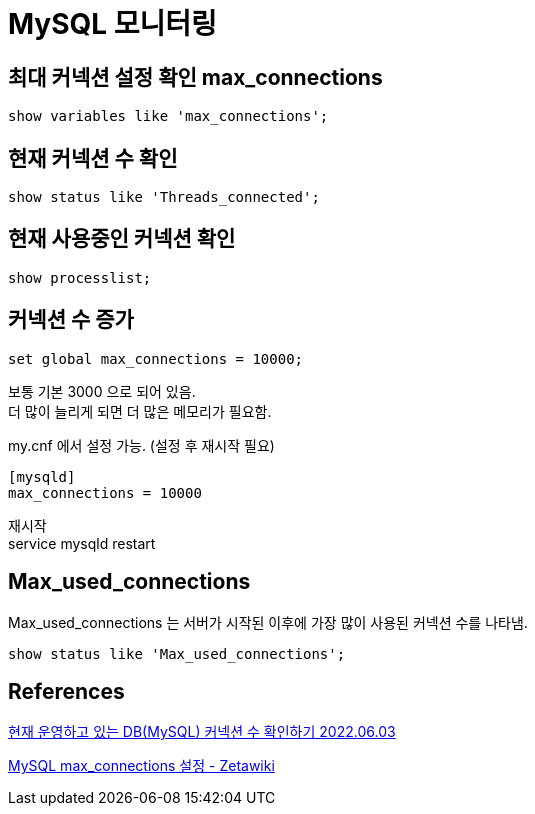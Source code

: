 :hardbreaks:
= MySQL 모니터링

== 최대 커넥션 설정 확인 max_connections

[source,sql]
----
show variables like 'max_connections';
----

== 현재 커넥션 수 확인

[source,sql]
----
show status like 'Threads_connected';
----

== 현재 사용중인 커넥션 확인

[source,sql]
----
show processlist;
----

== 커넥션 수 증가

[source,sql]
----
set global max_connections = 10000;
----

보통 기본 3000 으로 되어 있음.
더 많이 늘리게 되면 더 많은 메모리가 필요함.

my.cnf 에서 설정 가능. (설정 후 재시작 필요)

[source]
----
[mysqld]
max_connections = 10000
----

재시작
service mysqld restart

== Max_used_connections
Max_used_connections 는 서버가 시작된 이후에 가장 많이 사용된 커넥션 수를 나타냄.

[source,sql]
----
show status like 'Max_used_connections';
----



== References
https://serverwizard.tistory.com/287[현재 운영하고 있는 DB(MySQL) 커넥션 수 확인하기 2022.06.03]

https://zetawiki.com/wiki/MySQL_max_connections_%EC%84%A4%EC%A0%95[MySQL max_connections 설정 - Zetawiki]
